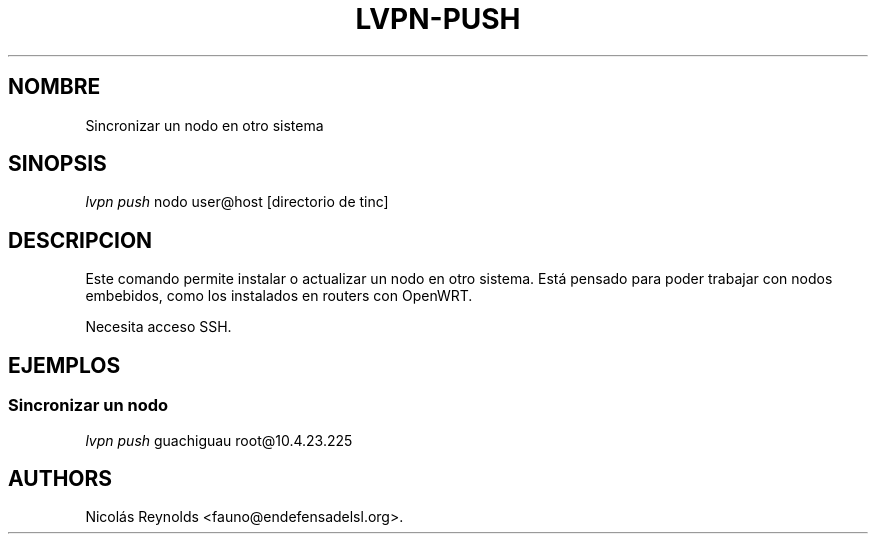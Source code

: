 .TH LVPN\-PUSH 1 "2013" "Manual de LibreVPN" "lvpn"
.SH NOMBRE
.PP
Sincronizar un nodo en otro sistema
.SH SINOPSIS
.PP
\f[I]lvpn push\f[] nodo user\@host [directorio de tinc]
.SH DESCRIPCION
.PP
Este comando permite instalar o actualizar un nodo en otro sistema.
Está pensado para poder trabajar con nodos embebidos, como los
instalados en routers con OpenWRT.
.PP
Necesita acceso SSH.
.SH EJEMPLOS
.SS Sincronizar un nodo
.PP
\f[I]lvpn push\f[] guachiguau root\@10.4.23.225
.SH AUTHORS
Nicolás Reynolds <fauno@endefensadelsl.org>.
